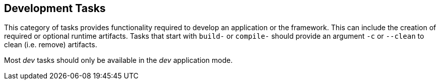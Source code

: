 //
// ============LICENSE_START=======================================================
// Copyright (C) 2018-2019 Sven van der Meer. All rights reserved.
// ================================================================================
// This file is licensed under the Creative Commons Attribution-ShareAlike 4.0 International Public License
// Full license text at https://creativecommons.org/licenses/by-sa/4.0/legalcode
// 
// SPDX-License-Identifier: CC-BY-SA-4.0
// ============LICENSE_END=========================================================
//
// @author     Sven van der Meer (vdmeer.sven@mykolab.com)
// @version    0.0.5
//


== Development Tasks
This category of tasks provides functionality required to develop an application or the framework.
This can include the creation of required or optional runtime artifacts.
Tasks that start with `build-` or `compile-` should provide an argument `-c` or `--clean` to clean (i.e. remove) artifacts.

Most _dev_ tasks should only be available in the _dev_ application mode.

